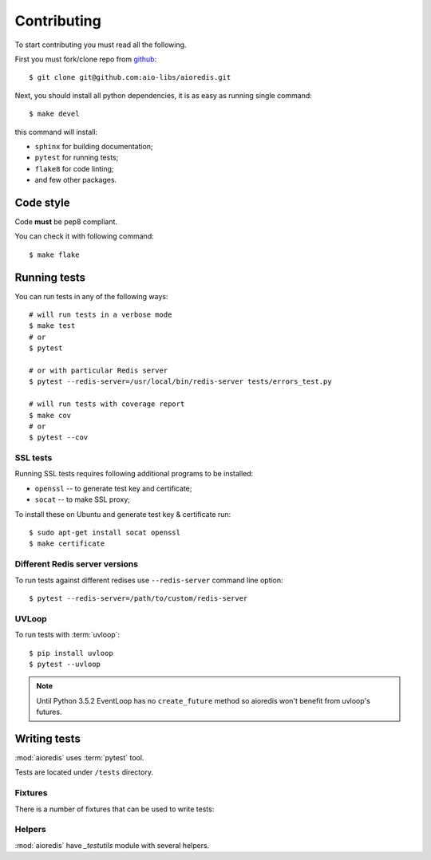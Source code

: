 .. highlight:: bash

.. _github: https://github.com/aio-libs/aioredis

Contributing
============

To start contributing you must read all the following.

First you must fork/clone repo from `github`_::

   $ git clone git@github.com:aio-libs/aioredis.git

Next, you should install all python dependencies, it is as easy as running
single command::

   $ make devel

this command will install:

* ``sphinx`` for building documentation;
* ``pytest`` for running tests;
* ``flake8`` for code linting;
* and few other packages.

Code style
----------

Code **must** be pep8 compliant.

You can check it with following command::

   $ make flake


Running tests
-------------

You can run tests in any of the following ways::

   # will run tests in a verbose mode
   $ make test
   # or
   $ pytest

   # or with particular Redis server
   $ pytest --redis-server=/usr/local/bin/redis-server tests/errors_test.py

   # will run tests with coverage report
   $ make cov
   # or
   $ pytest --cov


SSL tests
~~~~~~~~~

Running SSL tests requires following additional programs to be installed:

* ``openssl`` -- to generate test key and certificate;

* ``socat`` -- to make SSL proxy;

To install these on Ubuntu and generate test key & certificate run::

   $ sudo apt-get install socat openssl
   $ make certificate

Different Redis server versions
~~~~~~~~~~~~~~~~~~~~~~~~~~~~~~~

To run tests against different redises use ``--redis-server`` command line
option::

   $ pytest --redis-server=/path/to/custom/redis-server

UVLoop
~~~~~~

To run tests with :term:`uvloop`::

   $ pip install uvloop
   $ pytest --uvloop

.. note:: Until Python 3.5.2 EventLoop has no ``create_future`` method
   so aioredis won't benefit from uvloop's futures.


Writing tests
-------------

:mod:`aioredis` uses :term:`pytest` tool.

Tests are located under ``/tests`` directory.


Fixtures
~~~~~~~~

There is a number of fixtures that can be used to write tests:


.. attribute:: loop

   Current event loop used for test.
   This is a function-scope fixture.
   Using this fixture will always create new event loop and
   set global one to None.

   .. code-block:: python

      def test_with_loop(loop):
          @asyncio.coroutine
          def do_something():
              pass
          loop.run_until_complete(do_something())

.. function:: unused_port()

   Finds and returns free TCP port.

   .. code-block:: python

      def test_bind(unused_port):
          port = unused_port()
          assert 1024 < port <= 65535

.. cofunction:: create_connection(\*args, \**kw)

   Wrapper around :func:`aioredis.create_connection`.
   Only difference is that it registers connection to be closed after test case,
   so you should not be worried about unclosed connections.

.. cofunction:: create_redis(\*args, \**kw)

   Wrapper around :func:`aioredis.create_redis`.

.. cofunction:: create_pool(\*args, \**kw)

   Wrapper around :func:`aioredis.create_pool`.

.. attribute:: redis

   Redis client instance.

.. attribute:: pool

   RedisPool instance.

.. attribute:: server

   Redis server instance info. Namedtuple with following properties:

      name
         server instance name.

      port
         Bind port.

      unixsocket
         Bind unixsocket path.

      version
         Redis server version tuple.

.. attribute:: serverB

   Second predefined Redis server instance info.

.. function:: start_server(name)

   Start Redis server instance.
   Redis instances are cached by name.

   :return: server info tuple, see :attr:`server`.
   :rtype: tuple

.. function:: ssl_proxy(unsecure_port)

   Start SSL proxy.

   :param int unsecure_port: Redis server instance port
   :return: secure_port and ssl_context pair
   :rtype: tuple


Helpers
~~~~~~~

:mod:`aioredis` have `_testutils` module with several helpers.

.. function:: _testutils.redis_version(\*version, reason)

   Marks test with minimum redis version to run.

   Example:

   .. code-block:: python

      @redis_version(3, 2, 0, reason="HSTRLEN new in redis 3.2.0")
      def test_hstrlen(redis):
          pass


.. function:: _testutils.logs(logger, level=None)

   Example:

   .. code-block:: python

    import pytest

    @pytest.mark.run_loop
    async def test_logs(create_connection, server):
        with _testutils.logs('aioredis', 'DEBUG') as cm:
            conn = await create_connection(server.tcp_address)
        assert cm.output[0].startswith(
          'DEBUG:aioredis:Creating tcp connection')


.. function:: _testutils.assert_almost_equal(first, second, places=None, \
                                         msg=None, delta=None)

   Adopted version of :meth:`unittest.TestCase.assertAlmostEqual`.
